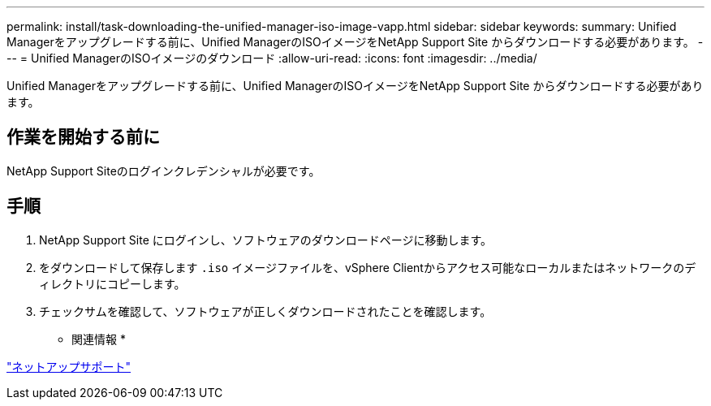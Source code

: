 ---
permalink: install/task-downloading-the-unified-manager-iso-image-vapp.html 
sidebar: sidebar 
keywords:  
summary: Unified Managerをアップグレードする前に、Unified ManagerのISOイメージをNetApp Support Site からダウンロードする必要があります。 
---
= Unified ManagerのISOイメージのダウンロード
:allow-uri-read: 
:icons: font
:imagesdir: ../media/


[role="lead"]
Unified Managerをアップグレードする前に、Unified ManagerのISOイメージをNetApp Support Site からダウンロードする必要があります。



== 作業を開始する前に

NetApp Support Siteのログインクレデンシャルが必要です。



== 手順

. NetApp Support Site にログインし、ソフトウェアのダウンロードページに移動します。
. をダウンロードして保存します `.iso` イメージファイルを、vSphere Clientからアクセス可能なローカルまたはネットワークのディレクトリにコピーします。
. チェックサムを確認して、ソフトウェアが正しくダウンロードされたことを確認します。


* 関連情報 *

http://mysupport.netapp.com["ネットアップサポート"]
